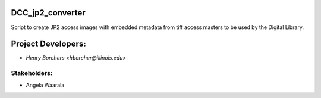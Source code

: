 DCC_jp2_converter
=================
Script to create JP2 access images with embedded metadata from tiff access masters to be used by the Digital Library.

Project Developers:
===================
* `Henry Borchers <hborcher@illinois.edu>`

Stakeholders:
-------------
* Angela Waarala
